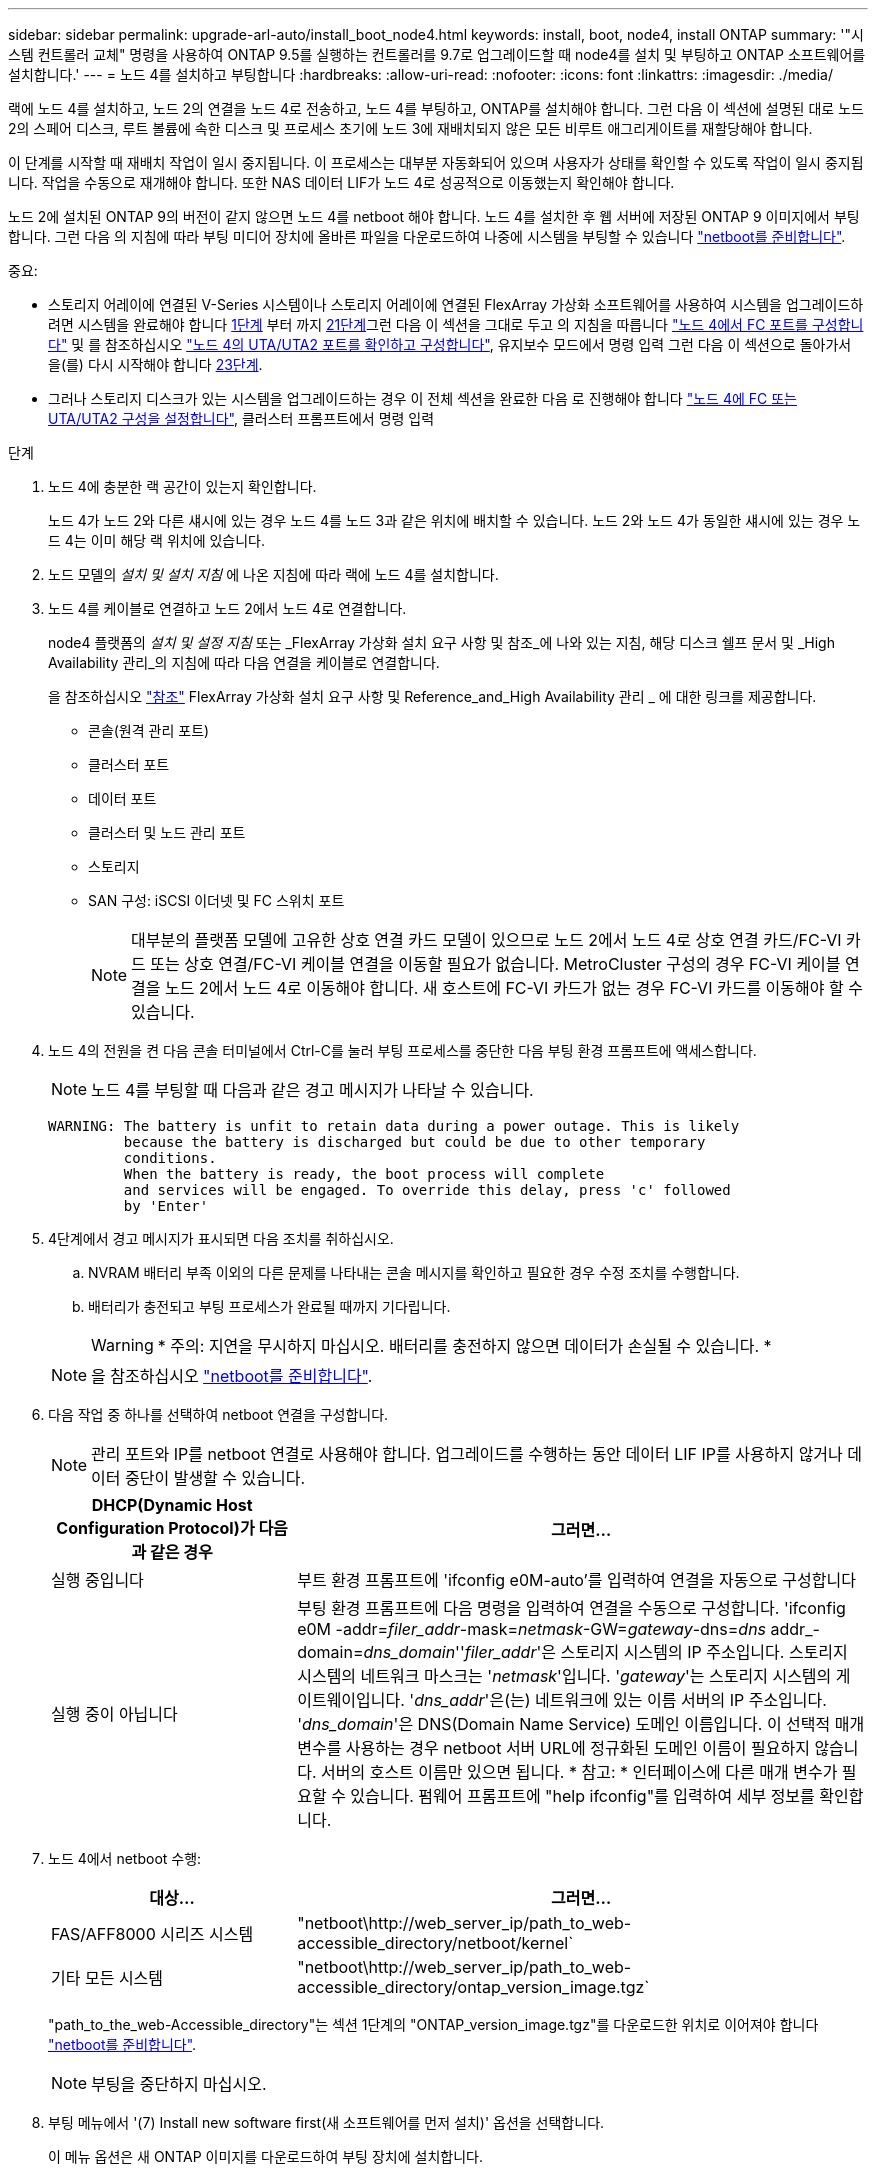 ---
sidebar: sidebar 
permalink: upgrade-arl-auto/install_boot_node4.html 
keywords: install, boot, node4, install ONTAP 
summary: '"시스템 컨트롤러 교체" 명령을 사용하여 ONTAP 9.5를 실행하는 컨트롤러를 9.7로 업그레이드할 때 node4를 설치 및 부팅하고 ONTAP 소프트웨어를 설치합니다.' 
---
= 노드 4를 설치하고 부팅합니다
:hardbreaks:
:allow-uri-read: 
:nofooter: 
:icons: font
:linkattrs: 
:imagesdir: ./media/


[role="lead"]
랙에 노드 4를 설치하고, 노드 2의 연결을 노드 4로 전송하고, 노드 4를 부팅하고, ONTAP를 설치해야 합니다. 그런 다음 이 섹션에 설명된 대로 노드 2의 스페어 디스크, 루트 볼륨에 속한 디스크 및 프로세스 초기에 노드 3에 재배치되지 않은 모든 비루트 애그리게이트를 재할당해야 합니다.

이 단계를 시작할 때 재배치 작업이 일시 중지됩니다. 이 프로세스는 대부분 자동화되어 있으며 사용자가 상태를 확인할 수 있도록 작업이 일시 중지됩니다. 작업을 수동으로 재개해야 합니다. 또한 NAS 데이터 LIF가 노드 4로 성공적으로 이동했는지 확인해야 합니다.

노드 2에 설치된 ONTAP 9의 버전이 같지 않으면 노드 4를 netboot 해야 합니다. 노드 4를 설치한 후 웹 서버에 저장된 ONTAP 9 이미지에서 부팅합니다. 그런 다음 의 지침에 따라 부팅 미디어 장치에 올바른 파일을 다운로드하여 나중에 시스템을 부팅할 수 있습니다 link:prepare_for_netboot.html["netboot를 준비합니다"].

.중요:
* 스토리지 어레이에 연결된 V-Series 시스템이나 스토리지 어레이에 연결된 FlexArray 가상화 소프트웨어를 사용하여 시스템을 업그레이드하려면 시스템을 완료해야 합니다 <<auto_install4_step1,1단계>> 부터 까지 <<auto_install4_step21,21단계>>그런 다음 이 섹션을 그대로 두고 의 지침을 따릅니다 link:set_fc_or_uta_uta2_config_node4.html#configure-fc-ports-on-node4["노드 4에서 FC 포트를 구성합니다"] 및 를 참조하십시오 link:set_fc_or_uta_uta2_config_node4.html#check-and-configure-utauta2-ports-on-node4["노드 4의 UTA/UTA2 포트를 확인하고 구성합니다"], 유지보수 모드에서 명령 입력 그런 다음 이 섹션으로 돌아가서 을(를) 다시 시작해야 합니다 <<auto_install4_step23,23단계>>.
* 그러나 스토리지 디스크가 있는 시스템을 업그레이드하는 경우 이 전체 섹션을 완료한 다음 로 진행해야 합니다 link:set_fc_or_uta_uta2_config_node4.html["노드 4에 FC 또는 UTA/UTA2 구성을 설정합니다"], 클러스터 프롬프트에서 명령 입력


.단계
. [[auto_install4_step1]] 노드 4에 충분한 랙 공간이 있는지 확인합니다.
+
노드 4가 노드 2와 다른 섀시에 있는 경우 노드 4를 노드 3과 같은 위치에 배치할 수 있습니다. 노드 2와 노드 4가 동일한 섀시에 있는 경우 노드 4는 이미 해당 랙 위치에 있습니다.

. 노드 모델의 _설치 및 설치 지침_ 에 나온 지침에 따라 랙에 노드 4를 설치합니다.
. 노드 4를 케이블로 연결하고 노드 2에서 노드 4로 연결합니다.
+
node4 플랫폼의 _설치 및 설정 지침_ 또는 _FlexArray 가상화 설치 요구 사항 및 참조_에 나와 있는 지침, 해당 디스크 쉘프 문서 및 _High Availability 관리_의 지침에 따라 다음 연결을 케이블로 연결합니다.

+
을 참조하십시오 link:other_references.html["참조"] FlexArray 가상화 설치 요구 사항 및 Reference_and_High Availability 관리 _ 에 대한 링크를 제공합니다.

+
** 콘솔(원격 관리 포트)
** 클러스터 포트
** 데이터 포트
** 클러스터 및 노드 관리 포트
** 스토리지
** SAN 구성: iSCSI 이더넷 및 FC 스위치 포트
+

NOTE: 대부분의 플랫폼 모델에 고유한 상호 연결 카드 모델이 있으므로 노드 2에서 노드 4로 상호 연결 카드/FC-VI 카드 또는 상호 연결/FC-VI 케이블 연결을 이동할 필요가 없습니다. MetroCluster 구성의 경우 FC-VI 케이블 연결을 노드 2에서 노드 4로 이동해야 합니다. 새 호스트에 FC-VI 카드가 없는 경우 FC-VI 카드를 이동해야 할 수 있습니다.



. 노드 4의 전원을 켠 다음 콘솔 터미널에서 Ctrl-C를 눌러 부팅 프로세스를 중단한 다음 부팅 환경 프롬프트에 액세스합니다.
+

NOTE: 노드 4를 부팅할 때 다음과 같은 경고 메시지가 나타날 수 있습니다.

+
....
WARNING: The battery is unfit to retain data during a power outage. This is likely
         because the battery is discharged but could be due to other temporary
         conditions.
         When the battery is ready, the boot process will complete
         and services will be engaged. To override this delay, press 'c' followed
         by 'Enter'
....
. 4단계에서 경고 메시지가 표시되면 다음 조치를 취하십시오.
+
.. NVRAM 배터리 부족 이외의 다른 문제를 나타내는 콘솔 메시지를 확인하고 필요한 경우 수정 조치를 수행합니다.
.. 배터리가 충전되고 부팅 프로세스가 완료될 때까지 기다립니다.
+

WARNING: * 주의: 지연을 무시하지 마십시오. 배터리를 충전하지 않으면 데이터가 손실될 수 있습니다. *

+

NOTE: 을 참조하십시오 link:prepare_for_netboot.html["netboot를 준비합니다"].





. [[step6]] 다음 작업 중 하나를 선택하여 netboot 연결을 구성합니다.
+

NOTE: 관리 포트와 IP를 netboot 연결로 사용해야 합니다. 업그레이드를 수행하는 동안 데이터 LIF IP를 사용하지 않거나 데이터 중단이 발생할 수 있습니다.

+
[cols="30,70"]
|===
| DHCP(Dynamic Host Configuration Protocol)가 다음과 같은 경우 | 그러면... 


| 실행 중입니다 | 부트 환경 프롬프트에 'ifconfig e0M-auto'를 입력하여 연결을 자동으로 구성합니다 


| 실행 중이 아닙니다 | 부팅 환경 프롬프트에 다음 명령을 입력하여 연결을 수동으로 구성합니다. 'ifconfig e0M -addr=_filer_addr_-mask=_netmask_-GW=_gateway_-dns=_dns_ addr_-domain=_dns_domain_''_filer_addr_'은 스토리지 시스템의 IP 주소입니다. 스토리지 시스템의 네트워크 마스크는 '_netmask_'입니다. '_gateway_'는 스토리지 시스템의 게이트웨이입니다. '_dns_addr_'은(는) 네트워크에 있는 이름 서버의 IP 주소입니다. '_dns_domain_'은 DNS(Domain Name Service) 도메인 이름입니다. 이 선택적 매개 변수를 사용하는 경우 netboot 서버 URL에 정규화된 도메인 이름이 필요하지 않습니다. 서버의 호스트 이름만 있으면 됩니다. * 참고: * 인터페이스에 다른 매개 변수가 필요할 수 있습니다. 펌웨어 프롬프트에 "help ifconfig"를 입력하여 세부 정보를 확인합니다. 
|===
. 노드 4에서 netboot 수행:
+
[cols="30,70"]
|===
| 대상... | 그러면... 


| FAS/AFF8000 시리즈 시스템 | "netboot\http://web_server_ip/path_to_web-accessible_directory/netboot/kernel` 


| 기타 모든 시스템 | "netboot\http://web_server_ip/path_to_web-accessible_directory/ontap_version_image.tgz` 
|===
+
"path_to_the_web-Accessible_directory"는 섹션 1단계의 "ONTAP_version_image.tgz"를 다운로드한 위치로 이어져야 합니다 link:prepare_for_netboot.html["netboot를 준비합니다"].

+

NOTE: 부팅을 중단하지 마십시오.

. 부팅 메뉴에서 '(7) Install new software first(새 소프트웨어를 먼저 설치)' 옵션을 선택합니다.
+
이 메뉴 옵션은 새 ONTAP 이미지를 다운로드하여 부팅 장치에 설치합니다.

+

NOTE: 다음 메시지는 무시하십시오. "HA 쌍의 무중단 업그레이드를 위해 이 절차가 지원되지 않습니다." 이 메모는 ONTAP의 무중단 업그레이드와 컨트롤러 업그레이드에 적용되지 않습니다. 항상 netboot를 사용하여 새 노드를 원하는 이미지로 업데이트합니다. 다른 방법을 사용하여 새 컨트롤러에 이미지를 설치할 경우 잘못된 이미지가 설치될 수 있습니다. 이 문제는 모든 ONTAP 릴리스에 적용됩니다.

. 절차를 계속하라는 메시지가 나타나면 "y"를 입력하고 패키지를 입력하라는 메시지가 나타나면 URL을 입력합니다.
+
'\http://web_server_ip/path_to_web-accessible_directory/ontap_version_image.tgz`

. 컨트롤러 모듈을 재부팅하려면 다음 하위 단계를 완료하십시오.
+
.. 다음 프롬프트가 표시되면 "n"을 입력하여 백업 복구를 건너뜁니다.
+
....
Do you want to restore the backup configuration now? {y|n}
....
.. 다음 프롬프트가 표시되면 y를 입력하여 재부팅합니다.
+
....
The node must be rebooted to start using the newly installed software. Do you want to reboot now? {y|n}
....
+
부팅 장치가 다시 포맷되어 구성 데이터가 복원되어야 하므로 컨트롤러 모듈이 재부팅되지만 부팅 메뉴에서 중지됩니다.



. 부팅 메뉴에서 유지보수 모드 5를 선택하고 부팅을 계속하라는 메시지가 표시되면 y를 입력합니다.
. 컨트롤러 및 섀시가 HA로 구성되었는지 확인:
+
하구성 쇼

+
다음 예제는 "ha-config show" 명령의 출력을 보여줍니다.

+
....
Chassis HA configuration: ha
Controller HA configuration: ha
....
+

NOTE: HA 쌍 또는 독립 실행형 구성에 관계없이 PROM에서 시스템 기록. 독립 실행형 시스템 또는 HA 쌍 내의 모든 구성 요소에서 상태가 동일해야 합니다.

. 컨트롤러 및 섀시가 HA로 구성되지 않은 경우 다음 명령을 사용하여 구성을 수정하십시오.
+
ha-config controller ha

+
하구성 수정 섀시 하

+
MetroCluster 구성이 있는 경우 다음 명령을 사용하여 컨트롤러 및 섀시를 수정합니다.

+
하구성 수정 컨트롤러 MCC

+
하구성 수정 새시 MCC

. 유지보수 모드 종료:
+
"중지"

+
부팅 환경 프롬프트에서 Ctrl+C를 눌러 자동 부팅을 중단시킵니다.

. [[auto_install4_step15]] 노드 3에서 시스템 날짜, 시간 및 시간대를 확인합니다.
+
다

. 노드 4의 부팅 환경 프롬프트에서 다음 명령을 사용하여 날짜를 확인합니다.
+
날짜

. 필요한 경우 노드 4의 날짜를 설정합니다.
+
'날짜 설정_mm/dd/yyyy_'

. 노드 4의 부팅 환경 프롬프트에서 다음 명령을 사용하여 시간을 확인합니다.
+
'시간'입니다

. 필요한 경우 node4의 시간을 설정합니다.
+
'세트 시간_hh:mm:ss_'

. 필요한 경우 노드 4에서 파트너 시스템 ID를 설정합니다.
+
'setenv PARTNER-sysid_node2_sysid_'

+
.. 설정을 저장합니다.
+
'사베에프'



. [[auto_install4_step21]] 부트 로더에서 'partner-sysid' 매개 변수를 설정해야 합니다. 노드 4의 경우 'partner-sysid'가 노드 3의 syid여야 합니다. 노드 3의 'partner-sysid'를 확인합니다.
+
'printenv partner-sysid

. [[step22]] 다음 작업 중 하나를 수행합니다.
+
[cols="30,70"]
|===
| 시스템이... | 그러면... 


| 디스크 및 백엔드 스토리지가 없습니다 | 로 이동합니다 <<auto_install4_step23,23단계>>. 


| 는 스토리지 어레이에 연결된 FlexArray 가상화 소프트웨어가 설치된 V-Series 시스템 또는 시스템입니다  a| 
.. 섹션으로 이동합니다 link:set_fc_or_uta_uta2_config_node4.html["노드 4에 FC 또는 UTA/UTA2 구성을 설정합니다"] 이 섹션의 하위 섹션을 완료하십시오.
.. 이 섹션으로 돌아가 나머지 단계를 완료합니다 <<auto_install4_step23,23단계>>.


* 중요 *: ONTAP 가상화 소프트웨어를 사용하여 V-Series 또는 시스템에서 FlexArray를 부팅하기 전에 FC 온보드 포트, CNA 온보드 포트 및 CNA 카드를 재구성해야 합니다.

|===


. [[auto_install4_step23]] 새 노드의 FC 이니시에이터 포트를 스위치 영역에 추가합니다.
+
필요한 경우 을 참조하여 온보드 포트를 이니시에이터로 수정합니다 link:set_fc_or_uta_uta2_config_node4.html#configure-fc-ports-on-node4["노드 4에서 FC 포트를 구성합니다"]. 조닝에 대한 자세한 내용은 스토리지 어레이 및 조닝 설명서를 참조하십시오.

. 스토리지 시스템에 FC 이니시에이터 포트를 새 호스트로 추가하여 스토리지 LUN을 새 호스트에 매핑합니다.
+
자세한 내용은 스토리지 배열 및 조닝 설명서를 참조하십시오.

. 스토리지 어레이의 어레이 LUN과 연결된 호스트 또는 볼륨 그룹에서 WWPN(Worldwide Port Name) 값을 수정합니다.
+
새 컨트롤러 모듈을 설치하면 각 온보드 FC 포트에 연결된 WWPN 값이 변경됩니다.

. 구성에서 스위치 기반 조닝을 사용하는 경우 새 WWPN 값이 반영되도록 조닝을 조정하십시오.
. [[step27]] NSE(NetApp Storage Encryption)를 이 구성에서 사용 중인 경우, 'setup.storageenv.storageencryption.support'명령을 'true'로 설정해야 하며, node2 구성이 로드된 후 부트 루프를 방지하려면 kmip.init.maxwait` 변수를 'off'로 설정해야 합니다.
+
에테네 부타그 storageencryption.support true

+
'셋프 kmip.init.maxwait off'

. 부팅 메뉴로 노드 부팅:
+
boot_ontap 메뉴

+
FC 또는 UTA/UTA2 구성을 사용하지 않는 경우, 를 실행합니다 link:set_fc_or_uta_uta2_config_node4.html#auto_check_node4_step15["노드 4, 15단계에서 UTA/UTA2 포트를 확인하고 구성합니다"] 따라서 노드 4는 노드 2의 디스크를 인식할 수 있습니다.



. [[29단계]] FlexArray 구성, 스토리지 어레이에 연결된 MetroCluster 가상화 소프트웨어가 있는 V-Series 시스템 및 시스템의 경우 로 이동하십시오 link:set_fc_or_uta_uta2_config_node4.html#auto_check_node4_step15["노드 4, 15단계에서 UTA/UTA2 포트를 확인하고 구성합니다"].


